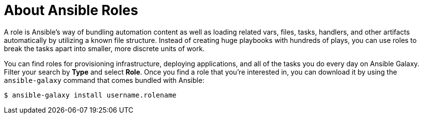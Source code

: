 
[id="con-about-ansible-roles_{context}"]

= About Ansible Roles

[role="_abstract"]

A role is Ansible’s way of bundling automation content as well as loading related vars, files, tasks, handlers, and other artifacts automatically by utilizing a known file structure. Instead of creating huge playbooks with hundreds of plays, you can use roles to break the tasks apart into smaller, more discrete units of work.

You can find roles for provisioning infrastructure, deploying applications, and all of the tasks you do every day on Ansible Galaxy. Filter your search by *Type* and select *Role*. Once you find a role that you're interested in, you can download it by using the `ansible-galaxy` command that comes bundled with Ansible:

-----
$ ansible-galaxy install username.rolename
-----
